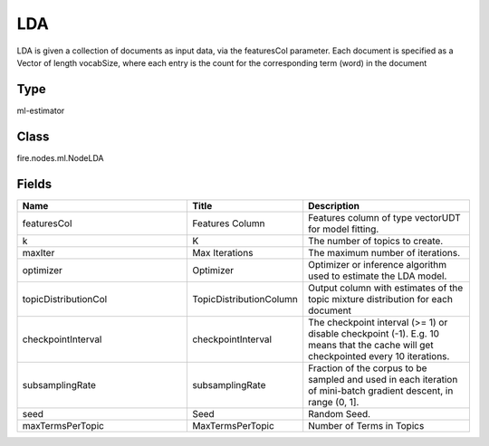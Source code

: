 LDA
=========== 

LDA is given a collection of documents as input data, via the featuresCol parameter. Each document is specified as a Vector of length vocabSize, where each entry is the count for the corresponding term (word) in the document

Type
--------- 

ml-estimator

Class
--------- 

fire.nodes.ml.NodeLDA

Fields
--------- 

.. list-table::
      :widths: 10 5 10
      :header-rows: 1

      * - Name
        - Title
        - Description
      * - featuresCol
        - Features Column
        - Features column of type vectorUDT for model fitting.
      * - k
        - K
        - The number of topics to create.
      * - maxIter
        - Max Iterations
        - The maximum number of iterations.
      * - optimizer
        - Optimizer
        - Optimizer or inference algorithm used to estimate the LDA model.
      * - topicDistributionCol
        - TopicDistributionColumn
        - Output column with estimates of the topic mixture distribution for each document
      * - checkpointInterval
        - checkpointInterval
        - The checkpoint interval (>= 1) or disable checkpoint (-1). E.g. 10 means that the cache will get checkpointed every 10 iterations.
      * - subsamplingRate
        - subsamplingRate
        - Fraction of the corpus to be sampled and used in each iteration of mini-batch gradient descent, in range (0, 1].
      * - seed
        - Seed
        - Random Seed.
      * - maxTermsPerTopic
        - MaxTermsPerTopic
        - Number of Terms in Topics




